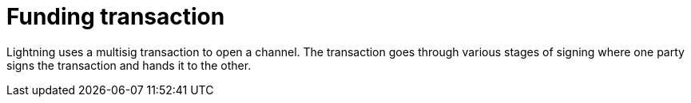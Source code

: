 = Funding transaction
:page-layout: page
:page-title: Funding Transaction
:page-nav_order: 2
:page-parent: Lightning Contracts

Lightning uses a multisig transaction to open a channel. The
transaction goes through various stages of signing where one party
signs the transaction and hands it to the other.
